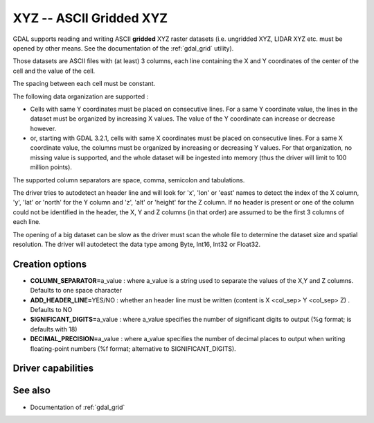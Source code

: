 .. _raster.xyz:

================================================================================
XYZ -- ASCII Gridded XYZ
================================================================================

.. shortname:: XYZ

.. built_in_by_default::

GDAL supports reading and writing ASCII **gridded** XYZ raster datasets
(i.e. ungridded XYZ, LIDAR XYZ etc. must be opened by other means. See
the documentation of the :ref:`gdal_grid` utility).

Those datasets are ASCII files with (at least) 3 columns, each line
containing the X and Y coordinates of the center of the cell and the
value of the cell.

The spacing between each cell must be constant.

The following data organization are supported :

* Cells with same Y coordinates must be placed on consecutive
  lines. For a same Y coordinate value, the lines in the dataset must be
  organized by increasing X values. The value of the Y coordinate can
  increase or decrease however.

* or, starting with GDAL 3.2.1, cells with same X coordinates must be placed
  on consecutive lines. For a same X coordinate value, the columns must be
  organized by increasing or decreasing Y values. For that organization, no
  missing value is supported, and the whole dataset will be ingested into
  memory (thus the driver will limit to 100 million points).

The supported column separators are space, comma, semicolon and tabulations.

The driver tries to autodetect an header line and will look for 'x',
'lon' or 'east' names to detect the index of the X column, 'y', 'lat' or
'north' for the Y column and 'z', 'alt' or 'height' for the Z column. If
no header is present or one of the column could not be identified in the
header, the X, Y and Z columns (in that order) are assumed to be the
first 3 columns of each line.

The opening of a big dataset can be slow as the driver must scan the
whole file to determine the dataset size and spatial resolution. The
driver will autodetect the data type among Byte, Int16, Int32 or
Float32.

Creation options
----------------

-  **COLUMN_SEPARATOR=**\ a_value : where a_value is a string used to
   separate the values of the X,Y and Z columns. Defaults to one space
   character
-  **ADD_HEADER_LINE=**\ YES/NO : whether an header line must be written
   (content is X <col_sep> Y <col_sep> Z) . Defaults to NO
-  **SIGNIFICANT_DIGITS=**\ a_value : where a_value specifies the number
   of significant digits to output (%g format; is defaults with 18)
-  **DECIMAL_PRECISION=**\ a_value : where a_value specifies the number
   of decimal places to output when writing floating-point numbers (%f
   format; alternative to SIGNIFICANT_DIGITS).

Driver capabilities
-------------------

.. supports_createcopy::

.. supports_georeferencing::

.. supports_virtualio::

See also
--------

-  Documentation of :ref:`gdal_grid`
